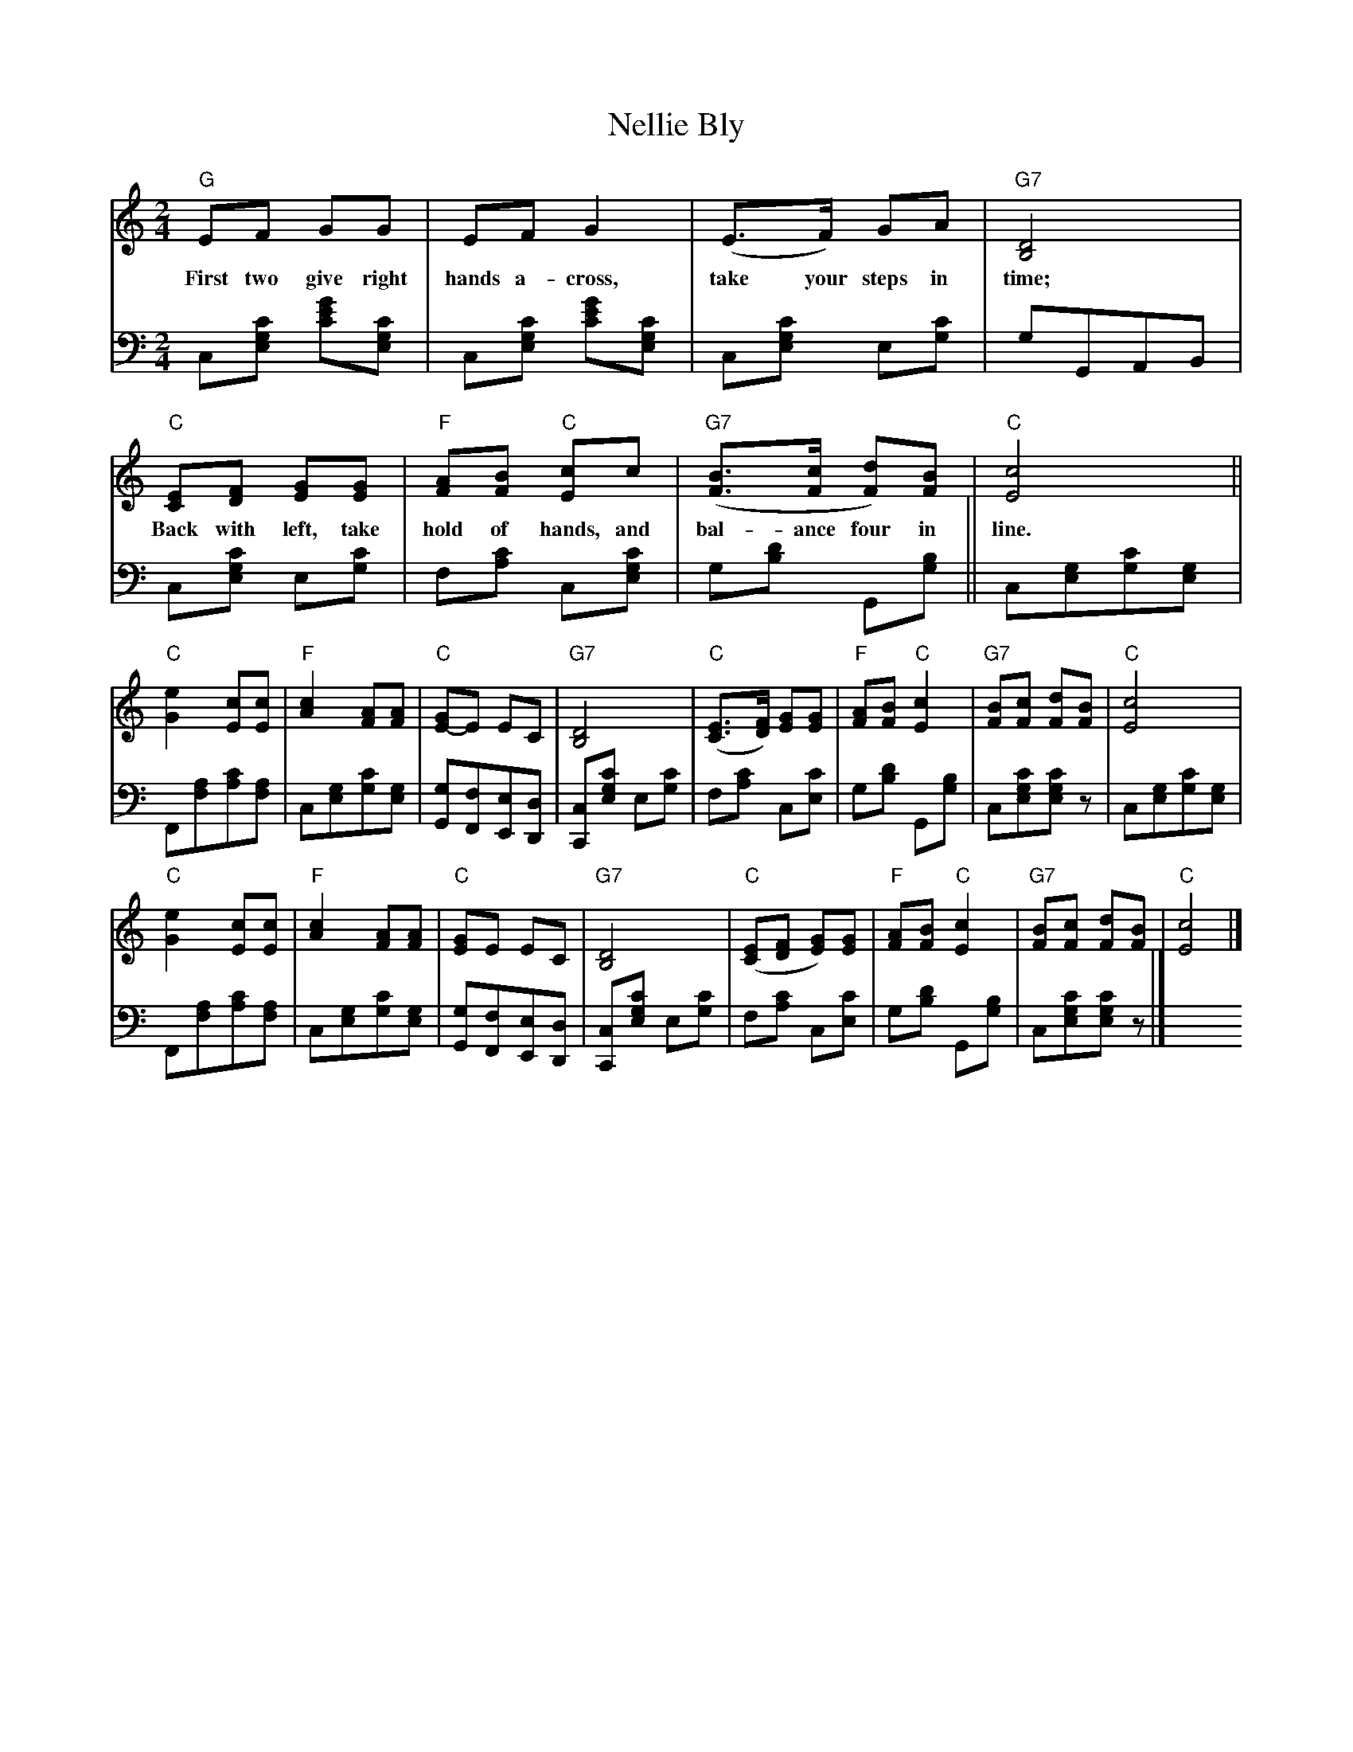 X: 07500
T: Nellie Bly
B: Henry Ford's "Good Morning"
Z: 2011 John Chambers <jc:trillian.mit.edu>
R: march, reel
M: 2/4
L: 1/8
K: C
V: 1 clef=treble
"G"EF GG | EF G2 | (E>F) GA | "G7"[D4B,4] |
w: First two give right hands a-cross, take your steps in time;
"C"[EC][FD] [GE][GE] | "F"[AF][BF] "C"[cE]c | "G7"([BF]>[cF] [dF])[BF] | "C"[c4E4] ||
w: Back with left, take hold of hands, and bal-ance four in line.
"C"[e2G2] [cE][cE] | "F"[c2A2] [AF][AF] | "C"[GE-]E EC | "G7"[D4B,4] |\
"C"([EC]>[FD]) [GE][GE] | "F"[AF][BF] "C"[c2E2] | "G7"[BF][cF] [dF][BF] | "C"[c4E4] |
"C"[e2G2] [cE][cE] | "F"[c2A2] [AF][AF] | "C"[GE]E EC | "G7"[D4B,4] |\
"C"([EC][FD] [GE])[GE] | "F"[AF][BF] "C"[c2E2] | "G7"[BF][cF] [dF][BF] | "C"[c4E4] |]
V: 2 clef=bass middle=d
c[c'ge] [e'c'g'][c'ge] | c[c'ge] [e'c'g'][c'ge] | c[c'ge] e[c'g] | gGAB |
c[c'ge] e[c'g] | f[c'a] c[c'ge] | g[d'b] G[bg] ||
c[ge][c'g][ge] | F[af][c'a][af] | c[ge][c'g][ge] | [gG][fF][eE][dD] |\
[cC][c'ge] e[c'g] | f[c'a] c[c'e] | g[d'b] G[bg] | c[c'ge][c'ge]z |
c[ge][c'g][ge] | F[af][c'a][af] | c[ge][c'g][ge] | [gG][fF][eE][dD] |\
[cC][c'ge] e[c'g] | f[c'a] c[c'e] | g[d'b] G[bg] | c[c'ge][c'ge]z |]
